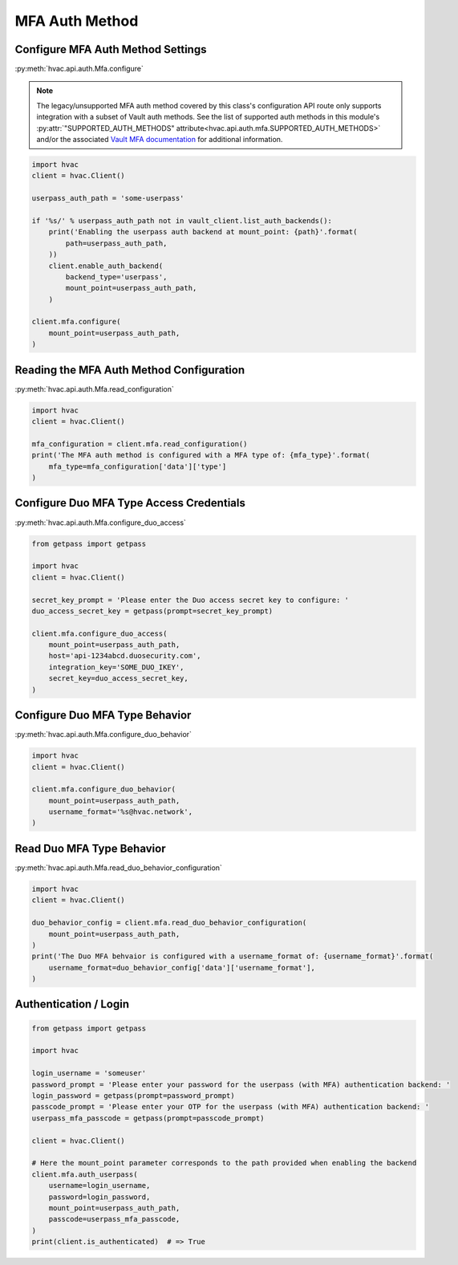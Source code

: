 MFA Auth Method
================

Configure MFA Auth Method Settings
-----------------------------------

:py:meth:`hvac.api.auth.Mfa.configure`

.. note::
	The legacy/unsupported MFA auth method covered by this class's configuration API route only supports integration with a subset of Vault auth methods. See the list of supported auth methods in this module's :py:attr:`"SUPPORTED_AUTH_METHODS" attribute<hvac.api.auth.mfa.SUPPORTED_AUTH_METHODS>` and/or the associated `Vault MFA documentation`_ for additional information.

.. _Vault MFA documentation: https://www.vaultproject.io/docs/auth/mfa.html

.. code:: python

    import hvac
    client = hvac.Client()

    userpass_auth_path = 'some-userpass'

    if '%s/' % userpass_auth_path not in vault_client.list_auth_backends():
        print('Enabling the userpass auth backend at mount_point: {path}'.format(
            path=userpass_auth_path,
        ))
        client.enable_auth_backend(
            backend_type='userpass',
            mount_point=userpass_auth_path,
        )

    client.mfa.configure(
        mount_point=userpass_auth_path,
    )

Reading the MFA Auth Method Configuration
-----------------------------------------

:py:meth:`hvac.api.auth.Mfa.read_configuration`

.. code:: python

    import hvac
    client = hvac.Client()

    mfa_configuration = client.mfa.read_configuration()
    print('The MFA auth method is configured with a MFA type of: {mfa_type}'.format(
        mfa_type=mfa_configuration['data']['type']
    )

Configure Duo MFA Type Access Credentials
-----------------------------------------

:py:meth:`hvac.api.auth.Mfa.configure_duo_access`

.. code:: python

    from getpass import getpass

    import hvac
    client = hvac.Client()

    secret_key_prompt = 'Please enter the Duo access secret key to configure: '
    duo_access_secret_key = getpass(prompt=secret_key_prompt)

    client.mfa.configure_duo_access(
        mount_point=userpass_auth_path,
        host='api-1234abcd.duosecurity.com',
        integration_key='SOME_DUO_IKEY',
        secret_key=duo_access_secret_key,
    )

Configure Duo MFA Type Behavior
-------------------------------

:py:meth:`hvac.api.auth.Mfa.configure_duo_behavior`

.. code:: python

    import hvac
    client = hvac.Client()

    client.mfa.configure_duo_behavior(
        mount_point=userpass_auth_path,
        username_format='%s@hvac.network',
    )


Read Duo MFA Type Behavior
--------------------------

:py:meth:`hvac.api.auth.Mfa.read_duo_behavior_configuration`

.. code:: python

    import hvac
    client = hvac.Client()

    duo_behavior_config = client.mfa.read_duo_behavior_configuration(
        mount_point=userpass_auth_path,
    )
    print('The Duo MFA behvaior is configured with a username_format of: {username_format}'.format(
        username_format=duo_behavior_config['data']['username_format'],
    )

Authentication / Login
----------------------


.. code:: python

    from getpass import getpass

    import hvac

    login_username = 'someuser'
    password_prompt = 'Please enter your password for the userpass (with MFA) authentication backend: '
    login_password = getpass(prompt=password_prompt)
    passcode_prompt = 'Please enter your OTP for the userpass (with MFA) authentication backend: '
    userpass_mfa_passcode = getpass(prompt=passcode_prompt)

    client = hvac.Client()

    # Here the mount_point parameter corresponds to the path provided when enabling the backend
    client.mfa.auth_userpass(
        username=login_username,
        password=login_password,
        mount_point=userpass_auth_path,
        passcode=userpass_mfa_passcode,
    )
    print(client.is_authenticated)  # => True
